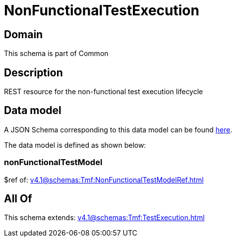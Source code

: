 = NonFunctionalTestExecution

[#domain]
== Domain

This schema is part of Common

[#description]
== Description

REST resource for the non-functional test execution lifecycle


[#data_model]
== Data model

A JSON Schema corresponding to this data model can be found https://tmforum.org[here].

The data model is defined as shown below:


=== nonFunctionalTestModel
$ref of: xref:v4.1@schemas:Tmf:NonFunctionalTestModelRef.adoc[]


[#all_of]
== All Of

This schema extends: xref:v4.1@schemas:Tmf:TestExecution.adoc[]
